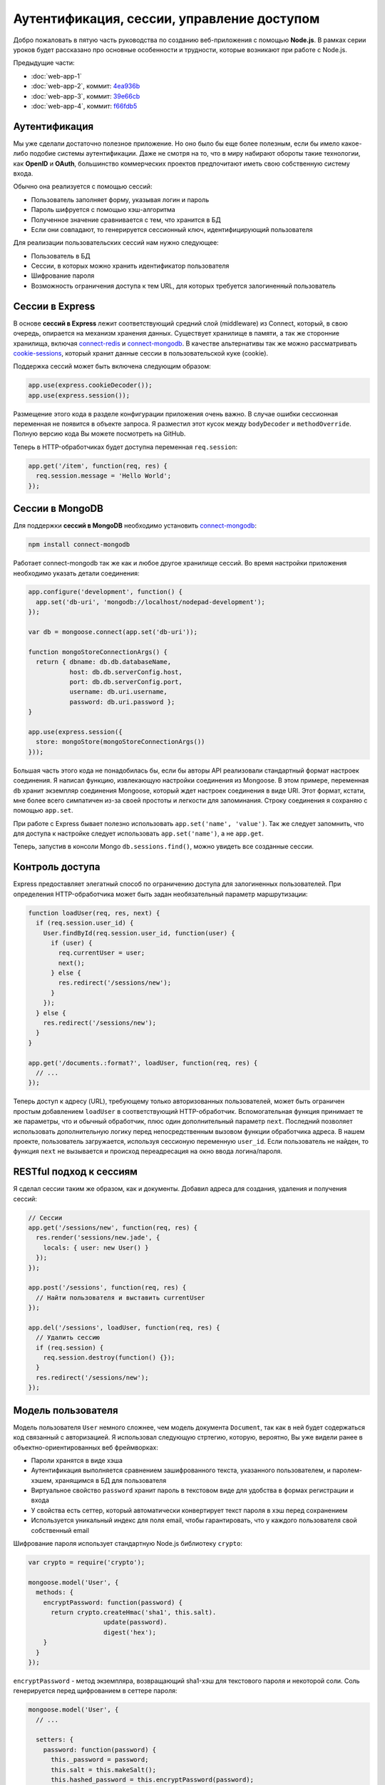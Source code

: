 ===========================================
Аутентификация, сессии, управление доступом
===========================================

Добро пожаловать в пятую часть руководства по созданию веб-приложения
с помощью **Node.js**. В рамках серии уроков будет рассказано про основные
особенности и трудности, которые возникают при работе с Node.js.

Предыдущие части:

- :doc:`web-app-1`
- :doc:`web-app-2`, коммит: `4ea936b`_
- :doc:`web-app-3`, коммит: `39e66cb`_
- :doc:`web-app-4`, коммит: `f66fdb5`_

.. _4ea936b: https://github.com/alexyoung/nodepad/tree/4ea936b4b426012528fc722c7576391b48d5a0b7
.. _39e66cb: https://github.com/alexyoung/nodepad/tree/39e66cb9d11a67044495beb0de1934ac4d9c4786
.. _f66fdb5: https://github.com/alexyoung/nodepad/tree/f66fdb5c3bebdf693f62884ffc06a40b93328bb5

Аутентификация
==============

Мы уже сделали достаточно полезное приложение. Но оно было бы еще более
полезным, если бы имело какое-либо подобие системы аутентификации. Даже не
смотря на то, что в миру набирают обороты такие технологии, как **OpenID**
и **OAuth**, большинство коммерческих проектов предпочитают иметь свою
собственную систему входа.

Обычно она реализуется с помощью сессий:

- Пользователь заполняет форму, указывая логин и пароль
- Пароль шифруется с помощью хэш-алгоритма
- Полученное значение сравнивается с тем, что хранится в БД
- Если они совпадают, то генерируется сессионный ключ, идентифицирующий
  пользователя

Для реализации пользовательских сессий нам нужно следующее:

- Пользователь в БД
- Сессии, в которых можно хранить идентификатор пользователя
- Шифрование пароля
- Возможность ограничения доступа к тем URL, для которых требуется
  залогиненный пользователь

Сессии в Express
================

В основе **сессий в Express** лежит соответствующий средний слой (middleware)
из Connect, который, в свою очередь, опирается на механизм хранения данных.
Существует хранилище в памяти, а так же сторонние хранилища, включая
connect-redis_ и connect-mongodb_. В качестве альтернативы так же можно
рассматривать cookie-sessions_, который хранит данные сессии в пользовательской
куке (cookie).

.. _connect-redis: https://github.com/visionmedia/connect-redis
.. _connect-mongodb: https://github.com/masylum/connect-mongodb
.. _cookie-sessions: https://github.com/caolan/cookie-sessions

Поддержка сессий может быть включена следующим образом:

.. code-block:: javascript

    app.use(express.cookieDecoder());
    app.use(express.session());

Размещение этого кода в разделе конфигурации приложения очень важно. В случае
ошибки сессионная переменная не появится в объекте запроса. Я разместил этот
кусок между ``bodyDecoder`` и ``methodOverride``. Полную версию кода Вы можете
посмотреть на GitHub.

Теперь в HTTP-обработчиках будет доступна переменная ``req.session``:

.. code-block:: javascript

    app.get('/item', function(req, res) {
      req.session.message = 'Hello World';
    });


Сессии в MongoDB
================

Для поддержки **сессий в MongoDB** необходимо установить connect-mongodb_:

.. code-block:: bash

    npm install connect-mongodb

Работает connect-mongodb так же как и любое другое хранилище сессий. Во
время настройки приложения необходимо указать детали соединения:

.. code-block:: javascript

    app.configure('development', function() {
      app.set('db-uri', 'mongodb://localhost/nodepad-development');
    });

    var db = mongoose.connect(app.set('db-uri'));

    function mongoStoreConnectionArgs() {
      return { dbname: db.db.databaseName,
               host: db.db.serverConfig.host,
               port: db.db.serverConfig.port,
               username: db.uri.username,
               password: db.uri.password };
    }

    app.use(express.session({
      store: mongoStore(mongoStoreConnectionArgs())
    }));

Большая часть этого кода не понадобилась бы, если бы авторы API реализовали
стандартный формат настроек соединения. Я написал функцию, извлекающую
настройки соединения из Mongoose. В этом примере, переменная ``db`` хранит
экземпляр соединения Mongoose, который ждет настроек соединения в виде URI.
Этот формат, кстати, мне более всего симпатичен из-за своей простоты и
легкости для запоминания. Строку соединения я сохраняю с помощью ``app.set``.

При работе с Express бывает полезно использовать ``app.set('name', 'value')``.
Так же следует запомнить, что для доступа к настройке следует использовать
``app.set('name')``, а не ``app.get``.

Теперь, запустив в консоли Mongo ``db.sessions.find()``, можно увидеть все
созданные сессии.

Контроль доступа
================

Express предоставляет элегатный способ по ограничению доступа для залогиненных
пользователей. При определения HTTP-обработчика может быть задан необязательный
параметр маршрутизации:

.. code-block:: javascript

    function loadUser(req, res, next) {
      if (req.session.user_id) {
        User.findById(req.session.user_id, function(user) {
          if (user) {
            req.currentUser = user;
            next();
          } else {
            res.redirect('/sessions/new');
          }
        });
      } else {
        res.redirect('/sessions/new');
      }
    }

    app.get('/documents.:format?', loadUser, function(req, res) {
      // ...
    });

Теперь доступ к адресу (URL), требующему только авторизованных пользователей,
может быть ограничен простым добавлением ``loadUser`` в соответствующий
HTTP-обработчик. Вспомогательная функция принимает те же параметры, что и
обычный обработчик, плюс один дополнительный параметр ``next``. Последний
позволяет использовать дополнительную логику перед непосредственным вызовом
функции обработчика адреса. В нашем проекте, пользователь загружается,
используя сессионую переменную ``user_id``. Если пользователь не найден,
то функция ``next`` не вызывается и происход переадресация на окно ввода
логина/пароля.

RESTful подход к сессиям
========================

Я сделал сессии таким же образом, как и документы. Добавил адреса для
создания, удаления и получения сессий:

.. code-block:: javascript

    // Сессии
    app.get('/sessions/new', function(req, res) {
      res.render('sessions/new.jade', {
        locals: { user: new User() }
      });
    });

    app.post('/sessions', function(req, res) {
      // Найти пользователя и выставить currentUser
    });

    app.del('/sessions', loadUser, function(req, res) {
      // Удалить сессию
      if (req.session) {
        req.session.destroy(function() {});
      }
      res.redirect('/sessions/new');
    });

Модель пользователя
===================

Модель пользователя ``User`` немного сложнее, чем модель документа
``Document``, так как в ней будет содержаться код связанный с авторизацией.
Я использовал следующую стртегию, которую, вероятно, Вы уже видели ранее
в объектно-ориентированных веб фреймворках:

- Пароли хранятся в виде хэша
- Аутентификация выполняется сравнением зашифрованного текста, указанного
  пользователем, и паролем-хэшем, хранящимся в БД для пользователя
- Виртуальное свойство ``password`` хранит пароль в текстовом виде для
  удобства в формах регистрации и входа
- У свойства есть сеттер, который автоматически конвертирует текст пароля
  в хэш перед сохранением
- Используется уникальный индекс для поля email, чтобы гарантировать, что
  у каждого пользователя свой собственный email

Шифрование пароля использует стандартную Node.js библиотеку ``crypto``:

.. code-block:: javascript

    var crypto = require('crypto');

    mongoose.model('User', {
      methods: {
        encryptPassword: function(password) {
          return crypto.createHmac('sha1', this.salt).
                        update(password).
                        digest('hex');
        }
      }
    });

``encryptPassword`` - метод экземпляра, возвращающий sha1-хэш для текстового
пароля и некоторой соли. Соль генерируется перед щифрованием в сеттере пароля:

.. code-block:: javascript

    mongoose.model('User', {
      // ...

      setters: {
        password: function(password) {
          this._password = password;
          this.salt = this.makeSalt();
          this.hashed_password = this.encryptPassword(password);
        }
      },

      methods: {
        authenticate: function(plainText) {
          return this.encryptPassword(plainText) === this.hashed_password;
        },

        makeSalt: function() {
          return Math.round((new Date().valueOf() * Math.random())) + '';
        },

        // ...

Солью может быть всё, что угодно. Я, в данном примере, генерирую случайную
строку.

Сохранение пользователей и регистрация
======================================

Mongoose позволяет изменять поведение модели при сохранении с помощью
переопределения метода ``save``:

.. code-block:: javascript

    mongoose.model('User', {
      // ...
      methods: {
        // ...

        save: function(okFn, failedFn) {
          if (this.isValid()) {
            this.__super__(okFn);
          } else {
            failedFn();
          }
        }

        // ...

Я переопределил метод ``save``, чтобы была возможность обработки неудачного
сохранения модели. Это облегчит обработку ошибок при регистрации:

.. code-block:: javascript

    app.post('/users.:format?', function(req, res) {
      var user = new User(req.body.user);

      function userSaved() {
        switch (req.params.format) {
          case 'json':
            res.send(user.__doc);
          break;

          default:
            req.session.user_id = user.id;
            res.redirect('/documents');
        }
      }

      function userSaveFailed() {
        res.render('users/new.jade', {
          locals: { user: user }
        });
      }

      user.save(userSaved, userSaveFailed);
    });

Пока не выводится никаких сообщений об ошибках. Это будет добавлено в одной из
следующих частей.

Несмотря на всю простоту этой проверки, индекс критически важен для приложения:

.. code-block:: javascript

    mongoose.model('User', {
      // ...

      indexes: [
        [{ email: 1 }, { unique: true }]
      ],

      // ...
    });

Эта проверка предотвратит дублирование пользователей при сохранении.

Заключение
==========

После коммита `03fe9b2`_ мы имеем следующее:

- Сессии в MongoDB
- Модель пользователя с поддержкой шифрования пароля алгоритмом sha-1
- Контроль доступа к документам
- Регистрацию и аутентифкацию пользователей
- Управление сессиями

Я немного обновил Jade шаблоны и добавил форму входа.

Есть, однако, несколько моментов, пока не реализованных в текущей версии
приложения:

- Документы ничего не знают о своем владельце
- Тесты работают неправильно, так как у меня появились проблемы при анализе
  того, как Expresso работает с сессиями

Со всем этим мы разберемся в следующих частях руководства.

.. _03fe9b2: https://github.com/alexyoung/nodepad/tree/03fe9b272fea1beb98ffefcf5f7ed226c81c49fd
